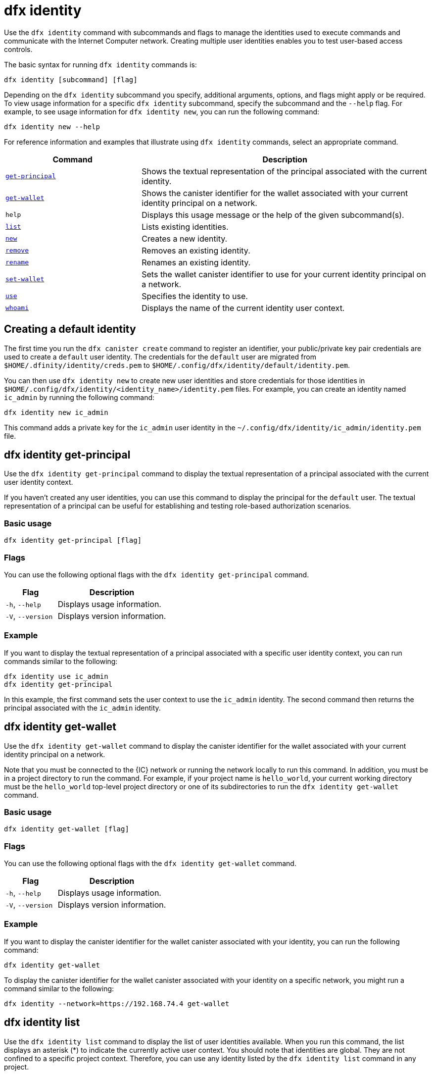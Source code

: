 = dfx identity
:sdk-short-name: DFINITY Canister SDK

Use the `+dfx identity+` command with subcommands and flags to manage the identities used to execute commands and communicate with the Internet Computer network. 
Creating multiple user identities enables you to test user-based access controls.

The basic syntax for running `+dfx identity+` commands is:

[source,bash]
----
dfx identity [subcommand] [flag]
----

Depending on the `+dfx identity+` subcommand you specify, additional arguments, options, and flags might apply or be required.
To view usage information for a specific `+dfx identity+` subcommand, specify the subcommand and the `+--help+` flag.
For example, to see usage information for `+dfx identity new+`, you can run the following command:

[source,bash]
----
dfx identity new --help
----

For reference information and examples that illustrate using `+dfx identity+` commands, select an appropriate command.

[width="100%",cols="<32%,<68%",options="header"]
|===
|Command |Description

|<<dfx identity get-principal,`+get-principal+`>> | Shows the textual representation of the principal associated with the current identity.

|<<dfx identity get-wallet,`+get-wallet+`>> | Shows the canister identifier for the wallet associated with your current identity principal on a network.

|`+help+` |Displays this usage message or the help of the given subcommand(s).

|<<dfx identity list,`+list+`>> |Lists existing identities.

|<<dfx identity new,`+new+`>> |Creates a new identity.

|<<dfx identity remove,`+remove+`>> |Removes an existing identity.

|<<dfx identity rename,`+rename+`>> |Renames an existing identity.

|<<dfx identity set-wallet,`+set-wallet+`>> | Sets the wallet canister identifier to use for your current identity principal on a network.

|<<dfx identity use,`+use+`>> |Specifies the identity to use.

|<<dfx identity whoami,`+whoami+`>> |Displays the name of the current identity user context.
|===

== Creating a default identity

The first time you run the `+dfx canister create+` command to register an identifier, your public/private key pair credentials are used to create a `+default+` user identity.
The credentials for the `+default+` user are migrated from `+$HOME/.dfinity/identity/creds.pem+` to `+$HOME/.config/dfx/identity/default/identity.pem+`.

You can then use `+dfx identity new+` to create new user identities and store credentials for those identities in `+$HOME/.config/dfx/identity/<identity_name>/identity.pem+` files.
For example, you can create an identity named `+ic_admin+` by running the following command:

....
dfx identity new ic_admin
....

This command adds a private key for the `+ic_admin+` user identity in the `+~/.config/dfx/identity/ic_admin/identity.pem+` file.

== dfx identity get-principal

Use the `+dfx identity get-principal+` command to display the textual representation of a principal associated with the current user identity context.

If you haven't created any user identities, you can use this command to display the principal for the `+default+` user.
The textual representation of a principal can be useful for establishing and testing role-based authorization scenarios.

=== Basic usage

[source,bash]
----
dfx identity get-principal [flag]
----

=== Flags

You can use the following optional flags with the `+dfx identity get-principal+` command.

[width="100%",cols="<32%,<68%",options="header"]
|===
|Flag |Description
|`+-h+`, `+--help+` |Displays usage information.
|`+-V+`, `+--version+` |Displays version information.
|===

=== Example

If you want to display the textual representation of a principal associated with a specific user identity context, you can run commands similar to the following:

[source,bash]
----
dfx identity use ic_admin
dfx identity get-principal
----

In this example, the first command sets the user context to use the `+ic_admin+` identity. The second command then returns the principal associated with the `+ic_admin+` identity.

== dfx identity get-wallet

Use the `+dfx identity get-wallet+` command to display the canister identifier for the wallet associated with your current identity principal on a network.

Note that you must be connected to the {IC} network or running the network locally to run this command. 
In addition, you must be in a project directory to run the command.
For example, if your project name is `+hello_world+`, your current working directory must be the `+hello_world+` top-level project directory or one of its subdirectories to run the `+dfx identity get-wallet+` command.

=== Basic usage

[source,bash]
----
dfx identity get-wallet [flag]
----

=== Flags

You can use the following optional flags with the `+dfx identity get-wallet+` command.

[width="100%",cols="<32%,<68%",options="header"]
|===
|Flag |Description
|`+-h+`, `+--help+` |Displays usage information.
|`+-V+`, `+--version+` |Displays version information.
|===

=== Example

If you want to display the canister identifier for the wallet canister associated with your identity, you can run the following command:

[source,bash]
----
dfx identity get-wallet
----

To display the canister identifier for the wallet canister associated with your identity on a specific network, you might run a command similar to the following:

[source,bash]
----
dfx identity --network=https://192.168.74.4 get-wallet
----

== dfx identity list

Use the `+dfx identity list+` command to display the list of user identities available.
When you run this command, the list displays an asterisk (*) to indicate the currently active user context.
You should note that identities are global. They are not confined to a specific project context.
Therefore, you can use any identity listed by the `+dfx identity list+` command in any project.

=== Basic usage

[source,bash]
----
dfx identity list [flag]
----

=== Flags

You can use the following optional flags with the `+dfx identity list+` command.

[width="100%",cols="<32%,<68%",options="header"]
|===
|Flag |Description
|`+-h+`, `+--help+` |Displays usage information.
|`+-V+`, `+--version+` |Displays version information.
|===

=== Examples

You can use the `+dfx identity list+` command to list all of the identities you have currently available and to determine which identity is being used as the currently-active user context for running `+dfx+` commands.
For example, you can run the following command to list the identities available:

[source,bash]
----
dfx identity list
----

This command displays the list of identities found similar to the following:

[source,bash]
----
alice_auth
bob_standard *
default
ic_admin
----

In this example, the `+bob_standard+` identity is the currently-active user context.
After you run this command to determine the active user, you know that any additional `+dfx+` commands you run are executed using the principal associated with the `+bob_standard+` identity.

== dfx identity new

Use the `+dfx identity new+` command to add new user identities.
You should note that the identities you add are global. They are not confined to a specific project context.
Therefore, you can use any identity you add using the `+dfx identity new+` command in any project.

=== Basic usage

[source,bash]
----
dfx identity new [flag] _identity-name_
----

=== Flags

You can use the following optional flags with the `+dfx identity new+` command.

[width="100%",cols="<32%,<68%",options="header"]
|===
|Flag |Description
|`+-h+`, `+--help+` |Displays usage information.
|`+-V+`, `+--version+` |Displays version information.
|===

=== Arguments

You must specify the following argument for the `+dfx identity new+` command.

[width="100%",cols="<32%,<68%",options="header"]
|===
|Argument |Description

|`+<identity_name>+` |Specifies the name of the identity to create.
This argument is required.

|===

=== Examples

You can then use `+dfx identity new+` to create new user identities and store credentials for those identities in `+$HOME/.config/dfx/identity/<identity_name>/identity.pem+` files.
For example, you can create an identity named `+ic_admin+` by running the following command:

....
dfx identity new ic_admin
....

This command adds a private key for the `+ic_admin+` user identity in the `+~/.config/dfx/identity/ic_admin/identity.pem+` file.

After adding the private key for the new identity, the command displays confirmation that the identity has been created:

....
Creating identity: "ic_admin".
Created identity: "ic_admin".
....

== dfx identity remove

Use the `+dfx identity remove+` command to remove an existing user identity.
You should note that the identities you add are global. They are not confined to a specific project context.
Therefore, any identity you remove using the `+dfx identity remove+` command will no longer be available in any project.

=== Basic usage

[source,bash]
----
dfx identity remove [flag] _identity-name_
----

=== Flags

You can use the following optional flags with the `+dfx identity remove+` command.

[width="100%",cols="<32%,<68%",options="header"]
|===
|Flag |Description
|`+-h+`, `+--help+` |Displays usage information.
|`+-V+`, `+--version+` |Displays version information.
|===

=== Arguments

You must specify the following argument for the `+dfx identity remove+` command.

[width="100%",cols="<32%,<68%",options="header"]
|===
|Argument |Description

|`+<identity_name>+` |Specifies the name of the identity to remove.
This argument is required.

|===

=== Examples

You can use the `+dfx identity remove+` command to remove any previously-created identity, including the `+default+` user identity.
For example, if you have added named user identities and want to remove the `+default+` user identity, you can run the following command:

....
dfx identity remove default
....

The command displays confirmation that the identity has been removed:

....
Removing identity "default".
Removed identity "default".
....

Although you can delete the `+default+` identity if you have created other identities to replace it, you must always have at least one identity available.
If you attempt to remove the last remaining user context, the `+dfx identity remove+` command displays an error similar to the following:

....
Identity error:
  Cannot delete the default identity
....

== dfx identity rename

Use the `+dfx identity rename+` command to rename an existing user identity.
You should note that the identities you add are global. They are not confined to a specific project context.
Therefore, any identity you rename using the `+dfx identity rename+` command is available using the new name in any project.

=== Basic usage

[source,bash]
----
dfx identity rename [flag] _from_identity-name_ _to_identity-name_
----

=== Flags

You can use the following optional flags with the `+dfx identity rename+` command.

[width="100%",cols="<32%,<68%",options="header"]
|===
|Flag |Description
|`+-h+`, `+--help+` |Displays usage information.
|`+-V+`, `+--version+` |Displays version information.
|===

=== Arguments

You must specify the following arguments for the `+dfx identity rename+` command.

[width="100%",cols="<32%,<68%",options="header"]
|===
|Argument |Description

|`+<from_identity_name>+` |Specifies the current name of the identity you want to rename.
This argument is required.

|`+<to_identity_name>+` |Specifies the new name of the identity you want to rename.
This argument is required.

|===

=== Example

You can rename the `+default+` user or any identity you have previously created using the `+dfx identity rename+` command.
For example, if you want to rename a `+test_admin+` identity that you previously created, you would specify the current identity name you want to change **from** and the new name you want to change **to** by running a command similar to the following:

....
dfx identity rename test_admin devops
....

== dfx identity set-wallet

Use the `+dfx identity set-wallet+` command to specify the wallet canister identifier to use for your identity on a network.

=== Basic usage

[source,bash]
----
dfx identity set-wallet [flag] [--canister-name canister-name] 
----

=== Flags

You can use the following optional flags with the `+dfx identity set-wallet+` command.

[width="100%",cols="<32%,<68%",options="header"]
|===
|Flag |Description
|`+force+` |Skips verification that the canister you specify is a valid wallet canister. 
This option is only useful if you are connecting to the {IC} running locally.
|`+-h+`, `+--help+` |Displays usage information.
|`+-V+`, `+--version+` |Displays version information.
|===

=== Example

If you have access to more than one {IC} network or use more than one principal for your identity, you might have access to more than one wallet canister identifier. 
You can use the `+dfx identity set-wallet+` command to specify the wallet canister identifier to use for a given identity on a given network.

For example, you might store the wallet canister identifier in an environment variable, then invoke the `+dfx identity set-wallet+` command to use that wallet canister for additional operations by running the following:

....
export WALLET_CANISTER_ID=$(dfx identity get-wallet)
dfx identity --network=https://192.168.74.4 set-wallet --canister-name ${WALLET_CANISTER_ID} 
....

== dfx identity use

Use the `+dfx identity use+` command to specify the user identity you want to active.
You should note that the identities you have available to use are global. They are not confined to a specific project context.
Therefore, you can use any identity you have previously created in any project.

=== Basic usage

[source,bash]
----
dfx identity use [flag] _identity-name_
----

=== Flags

You can use the following optional flags with the `+dfx identity use+` command.

[width="100%",cols="<32%,<68%",options="header"]
|===
|Flag |Description
|`+-h+`, `+--help+` |Displays usage information.
|`+-V+`, `+--version+` |Displays version information.
|===

=== Arguments

You must specify the following argument for the `+dfx identity use+` command.

[width="100%",cols="<32%,<68%",options="header"]
|===
|Argument |Description

|`+<identity_name>+` |Specifies the name of the identity you want to make active for subsequent commands.
This argument is required.

|===

=== Examples

If you want to run multiple commands with the same user identity context, you can run a command similar to the following:

....
dfx identity use ops
....

After running this command, subsequent commands use the credentials and access controls associated with the `+ops+` user.

== dfx identity whoami

Use the `+dfx identity whoami+` command to display the name of the currently-active user identity context.

=== Basic usage

[source,bash]
----
dfx identity whoami [flag]
----

=== Flags

You can use the following optional flags with the `+dfx identity whoami+` command.

[width="100%",cols="<32%,<68%",options="header"]
|===
|Flag |Description
|`+-h+`, `+--help+` |Displays usage information.
|`+-V+`, `+--version+` |Displays version information.
|===

=== Example

If you want to display the name of the currently-active user identity, you can run the following command:

[source,bash]
----
dfx identity whoami
----

The command displays the name of the user identity.
For example, you had previously run the command `+dfx identity use bob_standard+`, the command would display:

....
bob_standard
....

